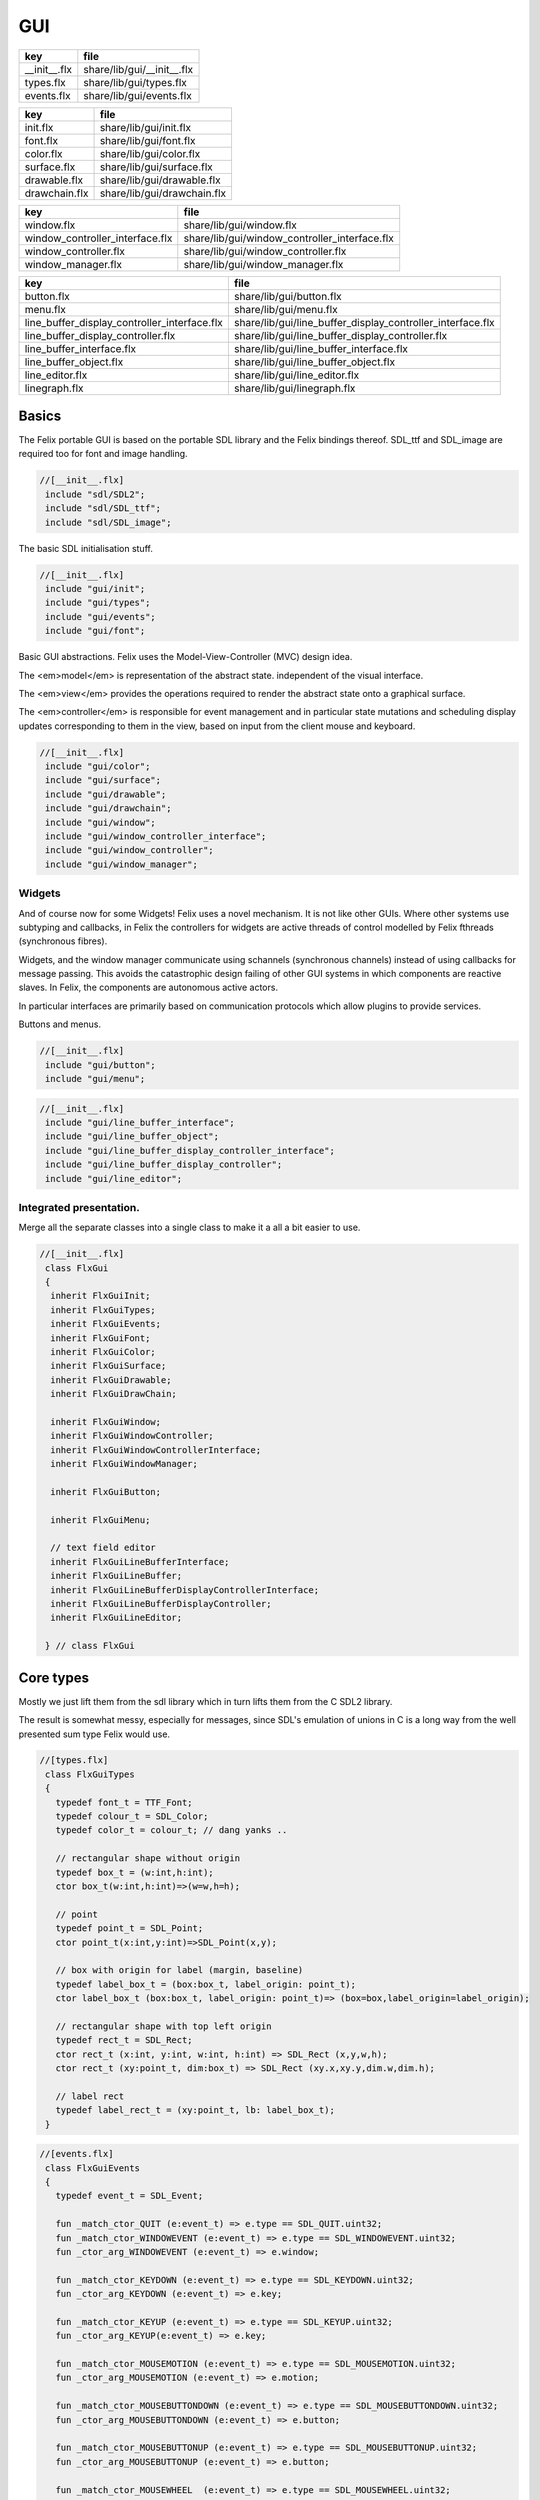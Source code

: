 
===
GUI
===

============ ==========================
key          file                       
============ ==========================
__init__.flx share/lib/gui/__init__.flx 
types.flx    share/lib/gui/types.flx    
events.flx   share/lib/gui/events.flx   
============ ==========================

============= ===========================
key           file                        
============= ===========================
init.flx      share/lib/gui/init.flx      
font.flx      share/lib/gui/font.flx      
color.flx     share/lib/gui/color.flx     
surface.flx   share/lib/gui/surface.flx   
drawable.flx  share/lib/gui/drawable.flx  
drawchain.flx share/lib/gui/drawchain.flx 
============= ===========================

=============================== =============================================
key                             file                                          
=============================== =============================================
window.flx                      share/lib/gui/window.flx                      
window_controller_interface.flx share/lib/gui/window_controller_interface.flx 
window_controller.flx           share/lib/gui/window_controller.flx           
window_manager.flx              share/lib/gui/window_manager.flx              
=============================== =============================================

============================================ ==========================================================
key                                          file                                                       
============================================ ==========================================================
button.flx                                   share/lib/gui/button.flx                                   
menu.flx                                     share/lib/gui/menu.flx                                     
line_buffer_display_controller_interface.flx share/lib/gui/line_buffer_display_controller_interface.flx 
line_buffer_display_controller.flx           share/lib/gui/line_buffer_display_controller.flx           
line_buffer_interface.flx                    share/lib/gui/line_buffer_interface.flx                    
line_buffer_object.flx                       share/lib/gui/line_buffer_object.flx                       
line_editor.flx                              share/lib/gui/line_editor.flx                              
linegraph.flx                                share/lib/gui/linegraph.flx                                
============================================ ==========================================================


Basics
======

The Felix portable GUI is based on the portable SDL library
and the Felix bindings thereof. SDL_ttf and SDL_image are
required too for font and image handling.

.. code-block:: felix

  //[__init__.flx]
   include "sdl/SDL2";
   include "sdl/SDL_ttf";
   include "sdl/SDL_image";

The basic SDL initialisation stuff.

.. code-block:: felix

  //[__init__.flx]
   include "gui/init";
   include "gui/types";
   include "gui/events";
   include "gui/font";
Basic GUI abstractions. Felix uses the Model-View-Controller (MVC)
design idea. 

The <em>model</em> is representation of the abstract state.
independent of the visual interface.

The <em>view</em> provides the operations required to render
the abstract state onto a graphical surface.

The <em>controller</em> is responsible for event management
and in particular state mutations and scheduling display
updates corresponding to them in the view, based on input
from the client mouse and keyboard.


.. code-block:: felix

  //[__init__.flx]
   include "gui/color";
   include "gui/surface";
   include "gui/drawable";
   include "gui/drawchain";
   include "gui/window";
   include "gui/window_controller_interface";
   include "gui/window_controller";
   include "gui/window_manager";
   

Widgets
-------

And of course now for some Widgets!
Felix uses a novel mechanism. It is not like other GUIs.
Where other systems use subtyping and callbacks, in Felix
the controllers for widgets are active threads of control
modelled by Felix fthreads (synchronous fibres).

Widgets, and the window manager communicate using
schannels (synchronous channels) instead of using 
callbacks for message passing. This avoids the catastrophic
design failing of other GUI systems in which components
are reactive slaves. In Felix, the components are autonomous
active actors.

In particular interfaces are primarily based on communication
protocols which allow plugins to provide services.

Buttons and menus.

.. code-block:: felix

  //[__init__.flx]
   include "gui/button";
   include "gui/menu";


.. code-block:: felix

  //[__init__.flx]
   include "gui/line_buffer_interface";
   include "gui/line_buffer_object";
   include "gui/line_buffer_display_controller_interface";
   include "gui/line_buffer_display_controller";
   include "gui/line_editor";


Integrated presentation.
------------------------

Merge all the separate classes into a single
class to make it a all a bit easier to use.

.. code-block:: felix

  //[__init__.flx]
   class FlxGui 
   {
    inherit FlxGuiInit;
    inherit FlxGuiTypes;
    inherit FlxGuiEvents;
    inherit FlxGuiFont;
    inherit FlxGuiColor;
    inherit FlxGuiSurface;
    inherit FlxGuiDrawable;
    inherit FlxGuiDrawChain;
   
    inherit FlxGuiWindow;
    inherit FlxGuiWindowController;
    inherit FlxGuiWindowControllerInterface;
    inherit FlxGuiWindowManager;
   
    inherit FlxGuiButton;
   
    inherit FlxGuiMenu;
   
    // text field editor
    inherit FlxGuiLineBufferInterface;
    inherit FlxGuiLineBuffer;
    inherit FlxGuiLineBufferDisplayControllerInterface;
    inherit FlxGuiLineBufferDisplayController;
    inherit FlxGuiLineEditor; 
   
   } // class FlxGui
   


Core types
==========

Mostly we just lift them from the sdl library
which in turn lifts them from the C SDL2 library.

The result is somewhat messy, especially for messages,
since SDL's emulation of unions in C is a long way 
from the well presented sum type Felix would use.


.. code-block:: felix

  //[types.flx]
   class FlxGuiTypes
   {
     typedef font_t = TTF_Font;
     typedef colour_t = SDL_Color;
     typedef color_t = colour_t; // dang yanks ..
   
     // rectangular shape without origin
     typedef box_t = (w:int,h:int);
     ctor box_t(w:int,h:int)=>(w=w,h=h);
   
     // point
     typedef point_t = SDL_Point;
     ctor point_t(x:int,y:int)=>SDL_Point(x,y);
   
     // box with origin for label (margin, baseline)
     typedef label_box_t = (box:box_t, label_origin: point_t);
     ctor label_box_t (box:box_t, label_origin: point_t)=> (box=box,label_origin=label_origin);
   
     // rectangular shape with top left origin
     typedef rect_t = SDL_Rect;
     ctor rect_t (x:int, y:int, w:int, h:int) => SDL_Rect (x,y,w,h);
     ctor rect_t (xy:point_t, dim:box_t) => SDL_Rect (xy.x,xy.y,dim.w,dim.h);
   
     // label rect
     typedef label_rect_t = (xy:point_t, lb: label_box_t);
   }
   


.. code-block:: felix

  //[events.flx]
   class FlxGuiEvents
   {
     typedef event_t = SDL_Event;
   
     fun _match_ctor_QUIT (e:event_t) => e.type == SDL_QUIT.uint32;
     fun _match_ctor_WINDOWEVENT (e:event_t) => e.type == SDL_WINDOWEVENT.uint32;
     fun _ctor_arg_WINDOWEVENT (e:event_t) => e.window;
   
     fun _match_ctor_KEYDOWN (e:event_t) => e.type == SDL_KEYDOWN.uint32;
     fun _ctor_arg_KEYDOWN (e:event_t) => e.key;
   
     fun _match_ctor_KEYUP (e:event_t) => e.type == SDL_KEYUP.uint32;
     fun _ctor_arg_KEYUP(e:event_t) => e.key;
   
     fun _match_ctor_MOUSEMOTION (e:event_t) => e.type == SDL_MOUSEMOTION.uint32;
     fun _ctor_arg_MOUSEMOTION (e:event_t) => e.motion;
   
     fun _match_ctor_MOUSEBUTTONDOWN (e:event_t) => e.type == SDL_MOUSEBUTTONDOWN.uint32;
     fun _ctor_arg_MOUSEBUTTONDOWN (e:event_t) => e.button;
   
     fun _match_ctor_MOUSEBUTTONUP (e:event_t) => e.type == SDL_MOUSEBUTTONUP.uint32;
     fun _ctor_arg_MOUSEBUTTONUP (e:event_t) => e.button;
   
     fun _match_ctor_MOUSEWHEEL  (e:event_t) => e.type == SDL_MOUSEWHEEL.uint32;
     fun _ctor_arg_MOUSEWHEEL (e:event_t) => e.wheel;
   
     fun _match_ctor_TEXTINPUT (e:event_t) => e.type == SDL_TEXTINPUT.uint32;
     fun _ctor_arg_TEXTINPUT (e:event_t) => e.text;
   
     fun _match_ctor_TEXTEDITING (e:event_t) => e.type == SDL_TEXTEDITING.uint32;
     fun _ctor_arg_TEXTEDITING (e:event_t) => e.edit;
   
     chip event_source
       connector events
         pin src : %> event_t
     {
         var clock = Faio::mk_alarm_clock();
         var e : SDL_Event;
         // dummy first event
         e&.type <- SDL_FIRSTEVENT.uint32;
         write$ events.src,e;
         proc waitevent()
         {
         nexte:>
           var result = SDL_PollEvent$ &e;
           if result == 0 do
             Faio::sleep(clock,0.1);
             goto nexte;
           done
         }
         waitevent;
         while e.type.SDL_EventType != SDL_QUIT do
   //println$ "SDL EVENT: " + e.type.SDL_EventType.str + " SDL window #" + e.window.windowID.str;
           write$ events.src, e;
           waitevent;
         done
         println$ "[event_source] SDL_QUIT seen!";
         write$ events.src, e;
         return;
     } // chip event_source
   
     proc demo_timer (quit:&bool) (var d:double) ()
     {
       var delta = 0.1;
       var clock = Faio::mk_alarm_clock();
     again:>
       Faio::sleep(clock,delta);
       d -= delta;
       if *quit goto doquit;
       if d > 0.0 goto again;
       quit <- true;
       var quitmsg : SDL_Event;
       quitmsg&.type <- SDL_QUIT.uint32;
   println$ "TIMEOUT";
       C_hack::ignore(SDL_PushEvent(&quitmsg)); 
   doquit:>
     }
   
   }


Subsystem initialisation.
-------------------------

Ensures we have visuals, sound, fonts, and images.
Display versions of libraries, both the one from
the compiled header files and the binary linked in.

.. code-block:: felix

  //[init.flx]
   class FlxGuiInit
   {
     proc init()
     {
       if SDL_Init(SDL_INIT_AUDIO \| SDL_INIT_VIDEO) < 0  do
         eprintln$ f"Unable to init SDL: %S\n" #SDL_GetError;
         System::exit(1);
       done
       println$ "SDL_init OK";
       if TTF_Init() < 0 do 
         eprintln$ f"Unable to init TTF: %S\n" #TTF_GetError;
         System::exit(1);
       done
       println$ "TTF_init OK";
       if IMG_Init(IMG_INIT_PNG) < 0 do 
         eprintln$ f"Unable to init IMG with PNG: %S\n" #IMG_GetError;
         System::exit(1);
       done
       println$ "IMG_init OK";
     }
   
     proc quit() { SDL_Quit(); }
   
     proc versions ()
     {
       begin
         var compiled = #SDL_Compiled_Version;
         var linked = #SDL_Linked_Version;
         println$ f"We compiled against SDL version %d.%d.%d ..."
           (compiled.major.int, compiled.minor.int, compiled.patch.int);
         println$ f"But we are linking against SDL version %d.%d.%d."
           (linked.major.int, linked.minor.int, linked.patch.int);
       end 
   
       begin
         var compiled = #TTF_Compiled_Version;
         var linked = #TTF_Linked_Version;
         println$ f"We compiled against TTF version %d.%d.%d ..."
           (compiled.major.int, compiled.minor.int, compiled.patch.int);
         println$ f"But we are linking against TTF version %d.%d.%d."
           (linked.major.int, linked.minor.int, linked.patch.int);
       end 
   
       begin
         var compiled = #IMG_Compiled_Version;
         var linked = #IMG_Linked_Version;
         println$ f"We compiled against IMG version %d.%d.%d ..."
           (compiled.major.int, compiled.minor.int, compiled.patch.int);
         println$ f"But we are linking against IMG version %d.%d.%d."
           (linked.major.int, linked.minor.int, linked.patch.int);
       end 
     } 
   
   }


Font handling.
==============

Felix uses SDL_ttf which in turn uses Freetype to render
TrueType fonts with some hinting. Unfortunately in my experience
the rending is appalling. The glyphs are barely readable.
It is not known if this problem is with SDL_ttf or Freetype.
The rending is just barely good enough for GUI tools such as game
scenario editors, it wouldn't be useful in game.

Felix provides three fonts borrowed from Apple to save the user
from having to set up a font library Felix knows about.


.. code-block:: felix

  //[font.flx]
   class FlxGuiFont
   {
     private fun / (s:string, t:string) => Filename::join (s,t);
   
     fun dflt_mono_font() => #Config::std_config.FLX_SHARE_DIR/ "src"/"lib"/"fonts"/ "Courier New.ttf";  
     fun dflt_sans_serif_font() => #Config::std_config.FLX_SHARE_DIR/ "src"/"lib"/"fonts"/ "Arial.ttf";  
     fun dflt_serif_font() => #Config::std_config.FLX_SHARE_DIR/ "src"/"lib"/"fonts"/ "Times New Roman.ttf";  
   
     gen get_font (font_file:string, ptsize:int) = {
       var font = TTF_OpenFont (font_file,ptsize);
       if not (TTF_ValidFont font) do
         eprintln$ f"Unable to open TTF font %S\n" font_file;
         System::exit 1;
       done
       TTF_SetFontKerning (font,0);
       var isfixed = TTF_FontFaceIsFixedWidth (font);
       println$ "Opened Font " + font_file + 
         " Facename: " + TTF_FontFaceFamilyName font + 
         (if isfixed>0 then " MONOSPACED "+ isfixed.str else " VARIABLE WIDTH");
       println$ "Metrics: Height "+font.TTF_FontHeight.str + 
         ", Ascent "+ font.TTF_FontAscent.str +
         ", Descent "+ font.TTF_FontDescent.str +
         ", Lineskip"+ font.TTF_FontLineSkip.str
       ;
       TTF_SetFontHinting (font,TTF_HINTING_MONO); // guess...
       return font;
     }
   
     fun get_lineskip (f: font_t) => TTF_FontLineSkip(f) + 1;
   
     fun get_textsize (f: font_t, s:string) = 
     {
       var w: int; var h: int;
       C_hack::ignore$ TTF_SizeText (f,s,&w, &h);
       return w,h;
     }
   
     // x,y is the origin  of the first character
     // The bounding box is 2 pixels up from the highest char
     // 2 pixies down from the lowest char
     // 2 pixies to the left of the first character's orgin
     // and 2 pix right from the origin of the last char + the notional advance
     // this ONLY works right for a monospaced font!
     fun bounding_box (f:font_t, x:int, y:int, s:string) : rect_t =
     {
       var n = s.len.int;
       var w = 
         #{ 
           var minx:int; var maxx:int; var miny:int; var maxy:int; var advance:int;
           C_hack::ignore$ TTF_GlyphMetrics(f,"m".char.ord.uint16,&minx, &maxx, &miny, &maxy, &advance);
           return advance;
         }
       ;
       var a = f.TTF_FontAscent;
       var d = f.TTF_FontDescent;
       // the 5 = 4 + 1 is due to what looks like a BUG in SDL or TTF:
       // for at least one font, height = ascent - descent + 1
       // even though lineskip = ascent - descent
       return SDL_Rect (x - 2,y - a - 2, w * n +4, a - d + 5);
     }
   }
   


Colours.
--------

Felix uses RGBA colour scheme: 8 bits of Red, Blue and Green
followed by 8 bits of transparency, where 0 means no colour
and full transparency, and 255 means maximum colour and opaque
rendering.


.. code-block:: felix

  //[color.flx]
   class FlxGuiColor
   {
     fun RGB (r:int, g:int, b:int) => 
       SDL_Color (r.uint8, g.uint8, b.uint8, 255u8)
     ;
   
     // create some colours and clear the window
     var white = RGB (255,255,255);
     var black = RGB (0,0,0);
     var lightgrey = RGB (180,180,180);
     var grey = RGB (100,100,100);
     var darkgrey = RGB (60,60,60);
     var red = RGB(255,0,0);
     var green = RGB (0,255,0);
     var blue = RGB (0,0,255);
     var purple = RGB (255,0,255);
     var yellow = RGB (255,255,0);
     var orange = RGB (100,255,100);
   
   }
   

Surfaces.
---------

A surface is something you can do simple drawing on.
It is basically a representation of a rectangular grid
of pixels. The pixels may support full RGBA or not,
depending on construction. For example we might provide
a bitmap which supports only black and white using a 1
bit encoding.

Each window will have a native surface onto which we must
render the imagery we wish to appear on the client display
device. In general, however, we should be using full RGBA
arrays for rendering and then blit those arrays onto hardware
dependent surfaces.

SDL only provides a very limited set of operations on
surfaces! Complex rendering requires OpenGL. But we do
not need that in GUI.



.. code-block:: felix

  //[surface.flx]
   class FlxGuiSurface
   {
     proc clear(surf:&SDL_Surface) (c: colour_t)
     {
       var pixelformat : &SDL_PixelFormat  = surf*.format;
       var bgpixels = SDL_MapRGB(pixelformat,c.r,c.g,c.b);
       SDL_ClearClipRect (surf);
       C_hack::ignore$ SDL_FillSurface (surf, bgpixels);
     }
   
     proc fill (surf:&SDL_Surface) (var r:rect_t, c:colour_t)
     {
       SDL_ClearClipRect (surf);
       var pixelformat : &SDL_PixelFormat  = surf*.format;
       var bgpixels = SDL_MapRGB(pixelformat,c.r,c.g,c.b);
       C_hack::ignore$ SDL_FillRect (surf, &r, bgpixels);
       SDL_ClearClipRect (surf);
     }
   
     noinline proc draw_line (surf:&SDL_Surface)  (c:color_t, x0:int, y0:int, x1:int, y1:int)
     {
        var r: SDL_Renderer = SDL_CreateSoftwareRenderer surf;
        C_hack::ignore$ SDL_SetRenderDrawColor (r, c.r, c.g, c.b, c.a);
        C_hack::ignore$ SDL_RenderDrawLine (r, x0, y0, x1, y1);
        SDL_DestroyRenderer r;
     }
   
     proc write(surf:&SDL_Surface) (x:int, y:int, font:font_t, c: colour_t, s:string)
     {
       var rendered = TTF_RenderText_Solid (font,s,c);
       var rect : SDL_Rect;
   
       var minx:int; var maxx:int; var miny:int; var maxy:int; var advance:int;
       C_hack::ignore$ TTF_GlyphMetrics(font,"m".char.ord.uint16,&minx, &maxx, &miny, &maxy, &advance);
       
       rect&.x <- x + (min (minx,0));
       rect&.y <- y - maxy;
       var nullRect = C_hack::null[SDL_Rect];
   
       var result = SDL_BlitSurface (rendered, nullRect, surf, &rect); 
       if result != 0 do
         eprintln$ "Unable to blit text to surface";
         System::exit 1;
       done
       SDL_FreeSurface rendered;
     }
   
     proc blit (surf:&SDL_Surface) (dstx:int, dsty:int, src: &SDL_Surface)
     {
       var nullRect = C_hack::null[SDL_Rect];
       var dstRect = rect_t (dstx, dsty,0,0);
       var result = SDL_BlitSurface (src, nullRect, surf, &dstRect);
       if result != 0 do
         eprintln$ "Unable to blit surface to surface at (" + dstx.str + "," + dsty.str + ")";
         //System::exit 1;
       done
   
     } 
   
     interface surface_t {
       get_sdl_surface: 1 -> &SDL_Surface;
       get_width : 1 -> int;
       get_height: 1 -> int;
       clear: colour_t -> 0;
       fill: rect_t * colour_t -> 0;
       draw_line: colour_t * int * int * int * int -> 0; // x0,y0,x1,y1
       write: int * int * font_t * colour_t * string -> 0;
     }
   
     // Wrapper around SDL surface
     // borrows the SDL_Surface!! Does not own or delete
     object surface (surf: &SDL_Surface) implements surface_t =
     {
       method fun get_sdl_surface () => surf;
       method fun get_width () => surf*.w;
       method fun get_height() => surf*.h;
       method proc clear (c:colour_t) => FlxGuiSurface::clear surf c;
       method proc fill (r:rect_t, c:colour_t) => FlxGuiSurface::fill surf (r,c);
       method proc draw_line (c:colour_t, x0:int, y0:int, x1:int, y1:int) { FlxGuiSurface::draw_line surf (c,x0,y0,x1,y1); }
       method proc write (x:int, y:int, font:font_t, c: colour_t, s:string) { FlxGuiSurface::write surf (x,y,font,c,s); }
     }
   
     // Takes possession of the surface
     // Frees surface when object is freed by GC
   
     header surface_deleter = """
       struct _SDL_SurfaceDeleter {
          _SDL_Surface *p;
          _SDL_SurfaceDeleter () : p (nullptr) {}
          ~_SDL_SurfaceDeleter () { SDL_FreeSurface (p); }
       };
     """;
     type surface_holder_t = "surface_deleter" requires surface_deleter;
     proc set : &surface_holder_t * &SDL_Surface = "$1->p=$2;";
   
     object owned_surface (surf: &SDL_Surface) implements surface_t =
     {
       var holder: surface_holder_t;
       set (&holder, surf);
   
       // returns a LOAN of the surface only
       method fun get_sdl_surface () => surf;
       method fun get_width () => surf*.w;
       method fun get_height() => surf*.h;
       method proc clear (c:colour_t) => FlxGuiSurface::clear surf c;
       method proc fill (r:rect_t, c:colour_t) => FlxGuiSurface::fill surf (r,c);
       method proc draw_line (c:colour_t, x0:int, y0:int, x1:int, y1:int) { FlxGuiSurface::draw_line surf (c,x0,y0,x1,y1); }
       method proc write (x:int, y:int, font:font_t, c: colour_t, s:string) { FlxGuiSurface::write surf (x,y,font,c,s); }
     }
   
   }


Drawables
---------

Things which can draw on surface planes.
A surface provides x,y coordinates, a plane adds a z coordinate.
The z coordinate is used to control drawing order: the drawables
with lowest z are applied first.


.. code-block:: felix

  //[drawable.flx]
   class FlxGuiDrawable
   {
     interface drawable_t {
        draw: surface_t -> 0;
        get_z: 1 -> uint32;
        get_tag: 1 -> string;
     }
   
     object drawable (tag:string) (z:uint32) (d: surface_t -> 0) implements drawable_t = 
     {
       method fun get_z () => z;
       method proc draw (surf:surface_t) => d surf;
       method fun get_tag () => tag;
     }
   
     // given some routine like draw_line (s:&SDL_surface) (p:parameters)
     // this wrapper constructs a drawable by adding a tag name, a Z coordinate
     // and binding the parameters.
     noinline fun mk_drawable[T] (tag:string) (z:uint32) (d: &SDL_Surface -> T -> 0) (var a:T) : drawable_t => 
       drawable tag z (proc (s:surface_t) { d (s.get_sdl_surface()) a; })
     ;
   
     noinline fun mk_drawable[T] (d: &SDL_Surface -> T -> 0) (var a:T) : drawable_t => 
       drawable "notag" 100u32 (proc (s:surface_t) { d (s.get_sdl_surface()) a; })
     ;
   
     noinline fun mk_drawable[T] (tag:string) (d: &SDL_Surface -> T -> 0) (var a:T) : drawable_t => 
       drawable tag 100u32 (proc (s:surface_t) { d (s.get_sdl_surface()) a; })
     ;
     
   }
   

Draw Chain
----------

A dynamic set of drawables, maintained in Z order.
The draw method draws the drawables in the stored Z order.
Drawchains are used to schedule and manage the appearance of
a window surface for which drawing is demanded asynchronously
from the scheduling. This is usual in windowing systems where
the window can be hidden, exposed, or require display 
by events occuring at times different to the events such as mouse
clicks triggering state changes.


.. code-block:: felix

  //[drawchain.flx]
   include "gui/__init__";
   class FlxGuiDrawChain
   {
     open FlxGui;
     interface drawchain_t {
       draw: surface_t -> 0;
       remove: string -> 0;
       add: drawable_t -> 0;
       len: 1 -> size;
       get_drawables : 1 -> darray[drawable_t];
     }
   
     object drawchain() implements drawchain_t = 
     {
       var drawables = darray[drawable_t] ();
       method fun len () => drawables.len;
       method fun get_drawables () => drawables;
   
       method proc draw (surf: surface_t) 
       {
   //println$ "----";
         for d in drawables do 
           d.draw surf; 
   //println$ "Drawn " + d.get_tag() + " " + #(d.get_z).str;
         done
       }
   
       method proc remove (tag:string)  
       {
   //println$ "remove " + tag;
         var i = 0;
         while i < drawables.len.int do
           if drawables.i.get_tag () == tag do
             erase (drawables, i);
           else
             ++i;
           done
         done
       }
   
       method proc add (d:drawable_t) 
       {
         var z = d.get_z ();
         var i = 0;
       next:>
         if i == drawables.len.int do
           push_back (drawables, d);
         else
           if drawables.i.get_z() > z do
             insert(drawables, i, d);
           else
             ++i;
             goto next;
           done
         done
       }
     }
   }
   
   

Windows
=======

We provide a model for a platform dependent top level overlapping window.
Windows provide a method to get a surface in the same pixel format
as the window. We draw on that then use update operation to synchronise
transfer of the surface to the hardware screen. 

The provided surface may be the actual window surface in video ram, 
or it may be a software surface which is blitted to the hardware by 
system dependent operations.

NOTE: in earlier SDL2 versions there is a catastrophic bug when
a window is hidden: the surface becomes invalid. So it is not
possible to create the window hidden, initialise it with 
imagery, and then display it. This means there may be a flicker
on window creation as the unpopulated window image is shown then
replaced by a populated display.


.. code-block:: felix

  //[window.flx]
   class FlxGuiWindow
   {
     interface window_t {
       get_sdl_window : 1 -> SDL_Window;
       get_sdl_surface: 1 -> &SDL_Surface;
       get_sdl_window_id : 1 -> uint32; 
   
       get_surface: 1 -> surface_t;
       add: drawable_t -> 0;
       remove: string -> 0;
       get_drawchain: 1 -> drawchain_t;
       draw: 1 -> 0;
   
       show: 1 -> 0;
       hide: 1 -> 0;
       raise: 1 -> 0;
       prim_update: 1 -> 0;
       update: 1 -> 0; // does a draw then prim_update
       destroy: 1 -> 0;
     }
   
     object window (title:string, xpos:int, ypos:int, width:int,height:int, flag:uint32) implements window_t =
     {
       var w = SDL_CreateWindow(
         title,
         xpos,ypos,
         width, height,
         flag
       );
       var dc = drawchain ();
   
       method fun get_drawchain () => dc;
       method proc add (d:drawable_t) => dc.add d;
       method proc remove (tag:string) => dc.remove tag;
   
   
       method fun get_sdl_window_id () => SDL_GetWindowID w;
       method fun get_sdl_window () => w;
       method fun get_sdl_surface() => SDL_GetWindowSurface w;
       method fun get_surface () : surface_t => surface (SDL_GetWindowSurface w);
   
       method proc show () { SDL_ShowWindow w; }
       method proc hide () { SDL_HideWindow w; }
       method proc raise () { SDL_RaiseWindow w; }
       method proc destroy () { SDL_DestroyWindow w; }
   
       method proc prim_update()
       {
         var result = SDL_UpdateWindowSurface w;
         if result != 0 do
           eprintln$ "Unable to update window";
           System::exit 1;
         done
       }
   
       method proc draw () 
       {
         var surf =  surface (SDL_GetWindowSurface w);
         dc.draw surf;
       }
   
       method proc update () { draw(); prim_update(); }
    
     }
   
     gen create_fixed_window (title:string, x:int, y:int, width:int, height:int) : window_t =>
       window (title, x,y,width,height, SDL_WINDOW_SHOWN \| SDL_WINDOW_ALLOW_HIGHDPI)
     ;
   
     gen create_resizable_window (title:string, x:int, y:int, width:int, height:int) : window_t =>
       window (title, x,y,width,height, SDL_WINDOW_RESIZABLE \| SDL_WINDOW_ALLOW_HIGHDPI)
     ;
   
   
   }
   

The Window Controller.
----------------------

In Felix, the window controller is an object which
dispatches events read from an input schannel.

The user provides a procedure which can handle the events
by reading on an schannel of events. The window controller
creates an schannel of events and starts the user procedure
as an fthread, passing it the input end of the schannel.

After creation, the window controller object provides
a method so the client can fetch the output end of this
schannel on which the client writes events. These will
then be serviced by the procedure the client provided
since the window controller has started it running.

The controller is basically a Felix kind of RAII:
on construction an active process is started which can
service events.


.. code-block:: felix

  //[window_controller_interface.flx]
   class FlxGuiWindowControllerInterface
   {
     // ------------------------------------------------------------------
     // Window controller is responsible for all the work
     // being done on a window. It requires support for
     // dispatching events on its event channel.
     interface window_controller_interface {
       get_window_id : 1 -> uint32;
       get_oschannel : 1 -> oschannel[event_t];
       destroy_window : 1 -> 0;
       display: 1 -> 0;
     }
   }


.. code-block:: felix

  //[window_controller.flx]
   
   class FlxGuiWindowController
   {
     object window_controller 
     (
       w:window_t, 
       p:(input:ischannel[event_t]) -> 1->0 // chip interface
     ) 
       implements window_controller_interface = 
     {
       var imsgs,omsgs = #mk_ioschannel_pair[event_t]; 
       
       method fun get_window_id () => w.get_sdl_window_id ();
       method proc destroy_window () => w.destroy ();
       method fun get_oschannel () => omsgs;
       method proc display() { w.update(); }
       circuit
         wire imsgs to p.input
       endcircuit
       //spawn_fthread (p imsgs);
     }
   }


The Window Manager.
-------------------

The Window manager is a top level object that is used to
fetch process level events such as mouse clicks and dispatch
them to the appropriate window event handler.

Note that the Window manager MUST run in the main thread!
This is because some system GUI's maintain separate event
queues for each thread (Windows) or may provide a unified
queue (X-Windows). 

Windows managed by the window manager have two identifying
tags: the window ID, maintained by SDL, and the window index,
which is the slot number in an array the Felix Window manager
uses to store the window controller associated with the window.

The window manager creates the SDL event queue and reads
events from the queue. It dispatches them to the appropriate
windows based on the SDL window ID if the even has one,
or all windows if there isn't one.

The dispatch, of course, is done by writing the event down the
schannel of the window controller associated with the window.

Note carefully that the window manager is the equivalent of
a traditional event dispatch loop, and underneath, Felix indeed
implements fthreads with schannel I/O using callbacks. However
this is transparent to the client programmer! For all intents
and purpose the dispatching is done by a background thread
to windows each of which is running an active process that
listens for events.


.. code-block:: felix

  //[window_manager.flx]
   class FlxGuiWindowManager
   {
   // Window Manager is responsible for a set of windows,
   // and dispatching events specific to a particular
   // window to that window.
   
   // ------------------------------------------------------------------
   object window_manager () = 
   {
     var windows = darray[window_controller_interface]();
   
     method fun get_n_windows () => windows.len.int;
   
     // add a new window to the controlled set
     // return its current index
     method gen add_window (w:window_controller_interface) : int = 
     { 
       windows += w; 
   println$ "add_window: index = " + (windows.len.int - 1  ).str + " SDL windows id = " + #(w.get_window_id).str;
       return windows.len.int - 1; 
     }
   
     fun find_window(wid: uint32) : opt[window_controller_interface] =
     {
       for wobj in windows do
         if wid == #(wobj.get_window_id) do
           return Some wobj;
         done
       done
       return None[window_controller_interface];
     }
   
     fun find_window_index (wid: uint32) : opt[int] =
     {
       for var i in 0 upto windows.len.int - 1 do
         if wid == #(windows.i.get_window_id) return Some i;
       done
       return None[int];
     }
   
     method fun get_window_controller_from_index (i:int) => windows.i;
   
     method proc delete_window (wid: uint32)
     {
       match find_window_index wid with
       | #None => ;
       | Some i => 
         println$ "delete window found index " + i.str;
         windows.i.destroy_window (); 
         println$ "SDL destroyed";
         erase (windows, i);
         println$ "Window erased";
       endmatch;
     }
   
     chip window_event_dispatcher 
      connector events
        pin eventin : %<event_t
        pin quit: %>int
     {
       forever:while true do
         var e = read events.eventin;
         if e.type.SDL_EventType == SDL_QUIT break forever
         dispatch_window_event e;
       done
       write$ events.quit,1;
     }
     method fun get_window_event_dispatcher () => window_event_dispatcher;
     method proc dispatch_window_event (e:event_t) 
     {
       match SDL_GetWindowID e with
       | Some wid =>
         match find_window wid with
         | Some wobj =>
           var omsgs = #(wobj.get_oschannel);
           write (omsgs, e);
           if e.type.SDL_EventType == SDL_WINDOWEVENT and 
             e.window.event.SDL_WindowEventID == SDL_WINDOWEVENT_CLOSE 
           do
             #(wobj.get_window_id).delete_window;
             println$ "dispatch: window deleted!";
           else
             wobj.display();
           done
         | #None => println$ "Can't find window ID = " + str wid;
         endmatch;
       | #None => println$ "No window for message: Event type " + e.type.SDL_EventType.str;
       endmatch;
     }
   
     method proc delete_all() 
     {
       println$ "Delete all";
       var e : SDL_Event;
       e&.type <- SDL_WINDOWEVENT.uint32;
       e&.window.event <- SDL_WINDOWEVENT_CLOSE.uint8;
       for wobj in windows do 
         var omsgs = #(wobj.get_oschannel);
         e&.window.windowID <- #(wobj.get_window_id);
         write (omsgs, e);
       done
       // note: not bothering to delete the darray :)
     }
   
     // the quit channel is deliberately connected to a dummy channel
     // (a dummy is used to suppress compiler non-connection warning)
     // the WM will suicide when it gets a SDL_QUIT message
     method proc start ()
     {
       var qin,qout = mk_ioschannel_pair[int]();
       circuit
         connect window_event_dispatcher.eventin, event_source.src
         wire qout to window_event_dispatcher.quit
       endcircuit 
     }
   
     // start WM, wait until SDL_QUIT seen
     // closes windows before returning
     method proc run_until_quit ()
     {
       var qin,qout = mk_ioschannel_pair[int]();
   
       circuit
         connect window_event_dispatcher.eventin, event_source.src
         wire qout to window_event_dispatcher.quit
       endcircuit 
   
       C_hack::ignore(read qin);
   
       // we must have got a quit ..
       println$ "QUIT EVENT, deleting all windows";
       delete_all();
     }
   
     // start WM, wait until SDL_QUIT issued by either
     // the user or the timer
     // closes windows before returning
     method proc run_with_timeout (var timeout: double)
     {
       var qin,qout = mk_ioschannel_pair[int]();
   
       circuit
         connect window_event_dispatcher.eventin, event_source.src
         wire qout to window_event_dispatcher.quit
       endcircuit 
   
       var quit = false;
       spawn_fthread$ demo_timer &quit timeout;
       C_hack::ignore(read qin);
       quit = true;
   
       // we must have got a quit ..
       println$ "QUIT EVENT, deleting all windows";
       delete_all();
     }
   }
   
   gen create_SDL_event_source () : ischannel[event_t]  =
   {
     var imsgs, omsgs = mk_ioschannel_pair[event_t]();
     circuit
       wire omsgs to event_source.src
     endcircuit
     return imsgs;
   }
   }
   


Widgets
=======


Simple Click Button
-------------------


.. code-block:: felix

  //[button.flx]
   class FlxGuiButton
   {
     union button_state_t =  
       | Up       // ready
       | Down     // being clicked
       | Disabled // inactive
       | Mouseover // ready and mouse is over
     ;
   
     union button_action_t =
       | NoAction
       | ClickAction of string
     ;
   
     interface button_model_t 
     {
       get_state: 1 -> button_state_t;
       set_state: button_state_t -> 0;
       get_tag: 1 -> string;
     }
   
     object ButtonModel 
       (var tag: string, init_state:button_state_t) 
       implements button_model_t 
     =
     {
       var state = init_state;
       method fun get_state() => state;
       method proc set_state (s:button_state_t) => state = s;
       method fun get_tag () => tag;
     }
   
     typedef button_colour_scheme_t = 
     (
       label_colour: colour_t,
       bg_colour: colour_t,
       top_colour: colour_t,
       left_colour: colour_t,
       bottom_colour: colour_t,
       right_colour: colour_t
     );
   
     typedef button_skin_t =
     (
       up: button_colour_scheme_t,
       down: button_colour_scheme_t,
       disabled: button_colour_scheme_t,
       mouseover: button_colour_scheme_t
     );
   
     interface button_display_t {
       display: 1 -> 0;
       get_client_rect: 1 -> rect_t;
       get_label : 1 -> string;
       get_tag: 1 -> string;
     }
   
     object ButtonDisplay (b:button_model_t) 
     (
       w:window_t, // change to surface later
       font:font_t, 
       label:string, 
       tag: string, // note: NOT the same as the button's tag!
       skin : button_skin_t,
       coords: rect_t,
       origin: point_t
      ) 
      implements button_display_t =
      {
        // NOTE: the tag must be unique per button-display on each window.
        // it is used to *remove* the drawing instructions from the window
        // for the previous button state prior to adding new instructions.
        // Dont confuse with the label (which might change per display)
        // or the button state tag (which is not enough if the same button state
        // drives two displays on the same window).
        method fun get_tag () => tag;
   
        method fun get_client_rect () => coords;
   
        method fun get_label () => label;
        method proc display()
        {
         var state = b.get_state ();
         var scheme = match state with
           | #Up => skin.up
           | #Down => skin.down
           | #Disabled => skin.disabled
           | #Mouseover => skin.mouseover
           endmatch
         ;
         w.remove tag;
         var left_x = coords.x;
         var right_x = coords.x + coords.w - 1;
         var top_y = coords.y;
         var bottom_y = coords.y + coords.h - 1;
         var origin_x = origin.x;
         var origin_y = origin.y;
   
         // top
         w.add$ mk_drawable tag draw_line (scheme.top_colour, left_x - 2,top_y - 2,right_x + 2, top_y - 2) ; 
         w.add$ mk_drawable tag draw_line (scheme.top_colour, left_x - 1,top_y - 1,right_x + 1, top_y - 1); 
         // left
         w.add$ mk_drawable tag draw_line (scheme.left_colour, left_x - 2,top_y - 2,left_x - 2, bottom_y + 2); 
         w.add$ mk_drawable tag draw_line (scheme.left_colour, left_x - 1,top_y - 1,left_x - 1, bottom_y + 1); 
         // right
         w.add$ mk_drawable tag draw_line (scheme.right_colour, right_x + 2,top_y - 2,right_x + 2, bottom_y + 2); 
         w.add$ mk_drawable tag draw_line (scheme.right_colour, right_x + 1,top_y - 1,right_x + 1, bottom_y + 1); 
         // bottom
         w.add$ mk_drawable tag draw_line (scheme.bottom_colour, left_x - 1,bottom_y + 1,right_x + 1, bottom_y + 1); 
         w.add$ mk_drawable tag draw_line (scheme.bottom_colour, left_x - 2,bottom_y + 2,right_x + 2, bottom_y + 2); 
   
         w.add$ mk_drawable tag fill(SDL_Rect (left_x, top_y, right_x - left_x + 1, bottom_y - top_y + 1), scheme.bg_colour);
         w.add$ mk_drawable tag FlxGuiSurface::write (origin_x, origin_y, font, scheme.label_colour, label);
       } // draw
       display();
     } //button
   
   chip button_controller 
   (
     bm: button_model_t, 
     bd: button_display_t 
   )
   connector but
     pin ec: %<event_t
     pin response: %>button_action_t 
   {
     bd.display();
     var run = true;
     var e = read but.ec;
     while run do
       match e with
       | MOUSEMOTION mm =>
         var x,y = mm.x,mm.y; //int32
         if SDL_Point (x.int,y.int) \in bd.get_client_rect () do
           //println$ "Motion in client rect of button " + bd.get_label();
           match bm.get_state () with
           | #Up => bm.set_state Mouseover; bd.display(); // Enter
           | _ => ;
           endmatch;
         else
           match bm.get_state () with
           | #Mouseover => bm.set_state Up; bd.display(); // Leave
           | #Down => bm.set_state Up; bd.display(); // Leave
           | _ => ;
           endmatch;
         done
         write$ but.response, NoAction;
    
       | MOUSEBUTTONDOWN mbd =>
         x,y = mbd.x,mbd.y; //int32
         if SDL_Point (x.int,y.int) \in bd.get_client_rect () do
           //println$ "Button down in client rect of button " + bd.get_label();
           bm.set_state Down; bd.display();
         done
         write$ but.response, NoAction;
    
       | MOUSEBUTTONUP mbu => 
         x,y = mbu.x,mbu.y; //int32
         if SDL_Point (x.int,y.int) \in bd.get_client_rect () do
           //println$ "Button up in client rect of button " + bd.get_label();
           bm.set_state Mouseover; bd.display();
           write$ but.response, ClickAction #(bm.get_tag);
         else
           bm.set_state Up; bd.display();
           write$ but.response, NoAction;
         done
       | WINDOWEVENT we when we.event == SDL_WINDOWEVENT_LEAVE.uint8  =>
         bm.set_state Up; bd.display();
         write$ but.response, NoAction;
   
       | _ => 
         write$ but.response, NoAction;
       endmatch;
       e = read but.ec;
     done
   
   }
   
   } // class


Cascading Menu
--------------


.. code-block:: felix

  //[menu.flx]
   // interim menu stuff
   // these menus are transient, retaining state only when open
   
   
   include "std/datatype/lsexpr";
   
   class FlxGuiMenu
   {
     // A menu entry is either some text or a separator
     // The text has a visual label and a separate tag 
     // returned when an entry is selected
     union menu_entry_active_t = Active | Disabled;
     typedef menu_text_entry_t = (tag:string, label:string, active:menu_entry_active_t);
   
     union menu_entry_t = Separator | Text of menu_text_entry_t;
   
     // A menu is a list of trees with both leaves and nodes labelled
     typedef menu_item_t = LS_expr::lsexpr[menu_entry_t, menu_entry_t];
     typedef menu_data_t = list[menu_item_t];
   
     // A position in the tree is a list of integers
     // Separators do not count
     typedef menu_position_t = list[int];
   
     // A menu is either closed, or open at a particular position
     union menu_state_t = Closed | Open of menu_position_t;
   
     union menu_action_t = NoAction | ChangedPosition | SelectedAction of string;
   
     interface menu_model_t
     {
       get_menu: 1 -> menu_data_t;
       get_state: 1 -> menu_state_t;
       set_state: menu_state_t -> 0;
       get_current_tag: 1 -> string; // empty string if closed
       get_current_tag_chain: 1 -> list[string]; // from the top
     }
   
     object MenuModel (m:menu_data_t) implements menu_model_t =
     {
       var state = Closed;
       method fun get_menu () => m;
       method fun get_state () => state;
       method proc set_state (s:menu_state_t) => state = s;
   
       // find ix'th entry in a menu if it exists,
       // separators not counted
       fun find (m:menu_data_t, ix:int) : opt[menu_item_t] =>
         match m with
         | #Empty => None[menu_item_t]
         | Cons (h,t) => 
           match h with
           | Leaf (Separator) => find (t,ix)
           | x => if ix == 0 then Some x else find (t,ix - 1)
           endmatch
         endmatch
       ;
         
       fun find_tag (pos: menu_position_t, menu:menu_data_t) : string =>
         match pos,menu with
         | #Empty, _ => "Empty"
         | Cons (i,t), m => 
           match find (m,i),t with
           | Some (Leaf (Text (tag=tag))), Empty => tag
           | Some (Tree (Text (tag=tag), _)), Empty => tag
           | Some (Tree (_, subtree)), _=> find_tag (t,subtree)
           | _ => "Error"
           endmatch
         endmatch
       ; 
       method fun get_current_tag () => 
        match state with
        | #Closed => "Closed"
        | Open pos =>
           find_tag (pos,m)
        endmatch
       ;
       method fun get_current_tag_chain () => Empty[string];
     }
   
     interface menu_display_t 
     {
       display: 1 -> 0;
       get_hotrects: 1 -> list[rect_t * menu_position_t];
       get_tag: 1 -> string;
     }
   
     typedef submenu_icon_t = (open_icon: surface_t, closed_icon: surface_t);
   
     object MenuDisplay 
     (
       tag:string,
       m:menu_model_t,
       w:window_t,
       x:int,y:int,
       font:font_t,
       text_colour: button_colour_scheme_t,
       disabled_colour: button_colour_scheme_t,
       selected_colour: button_colour_scheme_t,
       submenu_icons: submenu_icon_t
     ) implements menu_display_t =
     {
       method fun get_tag () => tag;
   
       var icon_width = max (submenu_icons.open_icon.get_width(), submenu_icons.closed_icon.get_width());
       var lineskip = get_lineskip font;
       var baseline_offset = font.TTF_FontAscent; 
       var border_width = 2;
       var left_padding = 4;
       var right_padding = 10 + icon_width;
       var min_width = 20;
       var separator_depth = 1;
       var top_padding = 1;
       var bottom_padding = 1;
   
       fun width (s:string) => (FlxGuiFont::get_textsize (font,s)).0;
       fun width: menu_entry_t -> int =
         | #Separator => left_padding + right_padding + min_width
         | Text s => left_padding + right_padding + width s.label
       ;
       fun depth : menu_entry_t -> int = 
         | #Separator => top_padding + bottom_padding + separator_depth
         | Text s => top_padding + bottom_padding + lineskip
       ;
       fun width : menu_item_t -> int =
         | Leaf menu_entry => width menu_entry
         | Tree (menu_entries ,_) => width menu_entries
       ;
   
       fun depth : menu_item_t -> int =
         | Leaf menu_entry => depth menu_entry
         | Tree (menu_entry ,_) => depth menu_entry
       ;
       fun width (ls: menu_data_t) => fold_left 
         (fun (w:int) (menu_item:menu_item_t) => max (w, width menu_item)) 
         0 
         ls
       ;
       fun depth (ls: menu_data_t) => fold_left
         (fun (d:int) (menu_item:menu_item_t) => d + depth menu_item)
         0
         ls
       ;
       proc display_menu(x:int, y:int, menu:menu_data_t, position:menu_position_t) 
       {
         var left_x = x;
         var top_y = y;
         var right_x = left_x + width menu;
         var bottom_y = top_y + depth menu;
         var scheme = text_colour;
   
         // top
         w.add$ mk_drawable tag draw_line (scheme.top_colour, left_x - 2,top_y - 2,right_x + 2, top_y - 2); 
         w.add$ mk_drawable tag draw_line (scheme.top_colour, left_x - 1,top_y - 1,right_x + 1, top_y - 1); 
         // left
         w.add$ mk_drawable tag draw_line (scheme.left_colour, left_x - 2,top_y - 2,left_x - 2, bottom_y + 2); 
         w.add$ mk_drawable tag draw_line (scheme.left_colour, left_x - 1,top_y - 1,left_x - 1, bottom_y + 1); 
         // right
         w.add$ mk_drawable tag draw_line (scheme.right_colour, right_x + 2,top_y - 2,right_x + 2, bottom_y + 2); 
         w.add$ mk_drawable tag draw_line (scheme.right_colour, right_x + 1,top_y - 1,right_x + 1, bottom_y + 1); 
         // bottom
         w.add$ mk_drawable tag draw_line (scheme.bottom_colour, left_x - 1,bottom_y + 1,right_x + 1, bottom_y + 1); 
         w.add$ mk_drawable tag draw_line (scheme.bottom_colour, left_x - 2,bottom_y + 2,right_x + 2, bottom_y + 2); 
   
         w.add$ mk_drawable tag fill(SDL_Rect (left_x, top_y, right_x - left_x + 1, bottom_y - top_y + 1), scheme.bg_colour);
   
         var selected = match position with
           | #Empty => 0 // ignore for the moment
           | Cons (h,_) => h
         ;
   
         var counter = 0;
         var ypos = top_y + top_padding;
         proc show_entry (entry: menu_entry_t) (submenu:menu_data_t) => 
           match entry with
           | #Separator => 
             var y = ypos;
             w.add$ mk_drawable tag draw_line (RGB(0,0,0), left_x, y, right_x, y); 
             ypos = ypos + separator_depth + bottom_padding + top_padding;
   
           | Text (label=s,active=active) =>
             y = ypos + baseline_offset;
             var scheme, dosub = match active with
               | #Active => if counter == selected then selected_colour, true else text_colour, false
               | #Disabled => disabled_colour, false
             ;
             var client_area = rect_t (
               left_x+border_width,
               ypos+top_padding,
               right_x - left_x - 2 * border_width, 
               lineskip
             );
             w.add$ mk_drawable tag fill (client_area, scheme.bg_colour);
             w.add$ mk_drawable tag FlxGui::write (left_x+left_padding, y,font,scheme.label_colour,s);
   
             match submenu with
             | #Empty => ;
             | _ =>
               var icon = if selected == counter then submenu_icons.open_icon else submenu_icons.closed_icon; 
               var dst = rect_t (right_x - icon_width - border_width - 1, ypos, 0,0);
               w.add$ mk_drawable tag blit (dst.x, dst.y, icon.get_sdl_surface());
               if dosub do
                 var subpos = match position with 
                   | Cons (_,tail) => tail
                   | _ => position // empty
                 ;
                 display_menu (right_x+border_width,ypos+border_width,submenu,subpos);
               done
             endmatch;
             ypos = ypos + lineskip + bottom_padding+top_padding;
             ++counter;
           endmatch
         ;
         for item in menu do
           match item with
           | Leaf entry => show_entry entry Empty[LS_expr::lsexpr[menu_entry_t, menu_entry_t]];
           | Tree (entry, submenu) => show_entry entry submenu;
           endmatch;
         done
       }  
       method proc display() {
         val position = match #(m.get_state) with
           | #Closed => list (0)
           | Open p => p
         ;
         display_menu (x,y,#(m.get_menu), position);
         //w.update(); 
       }
   
       proc get_hotrecs(x:int, y:int, menu:menu_data_t, position:menu_position_t) 
         (revtrail: list[int]) 
         (photrecs:&list[rect_t * menu_position_t])=
       {
   //println$ "get_hotrecs, revtrail=" + revtrail.str+", pos=" + position.str;
         var left_x = x;
         var top_y = y;
         var right_x = left_x + width menu;
         var bottom_y = top_y + depth menu;
   
         var selected = match position with
           | #Empty => 0 // ignore for the moment
           | Cons (h,_) => h
         ;
   
         var counter = 0;
         var ypos = top_y + top_padding;
         proc hotrecs (entry: menu_entry_t) (submenu:menu_data_t) 
         {
           match entry with
           | #Separator => 
             ypos = ypos + separator_depth + bottom_padding + top_padding;
   //println$ "SEPARATOR : Counter="+counter.str;
   
           | Text (label=s,active=active) =>
             y = ypos + baseline_offset;
             var dosub = match active with
               | #Active => counter == selected
               | #Disabled => false
             ;
             var client_area = rect_t (
               left_x+border_width,
               ypos+top_padding,
               right_x - left_x - 2 * border_width, 
               lineskip
             );
   //println$ "TEXT: Counter="+counter.str+", Rect=" + client_area.str;
             match active with 
             | #Active => photrecs <- (client_area, rev (counter + revtrail)) + *photrecs;
             | #Disabled => ;
             endmatch;
             match submenu with
             | #Empty => ;
             | _ =>
               if dosub do
                 var subpos = match position with 
                   | Cons (_,tail) => tail
                   | _ => position // empty
                 ;
                 get_hotrecs (right_x+border_width,ypos+border_width,submenu,subpos) (counter+revtrail) photrecs;
               done
             endmatch;
             ypos = ypos + lineskip + bottom_padding+top_padding;
             ++counter;
           endmatch;
         }
         for item in menu do
           match item with
           | Leaf entry => hotrecs entry Empty[LS_expr::lsexpr[menu_entry_t, menu_entry_t]];
           | Tree (entry, submenu) => hotrecs entry submenu;
           endmatch;
         done
       }  
   
       method fun get_hotrects() : list[rect_t * menu_position_t] =
       {
         val position = match #(m.get_state) with
           | #Closed => list (0)
           | Open p => p
         ;
         var hotrecs = Empty[rect_t * menu_position_t];
         get_hotrecs (x,y,#(m.get_menu),position) Empty[int] &hotrecs;
         return rev hotrecs;
       }
   
     }
   
     fun hotpos (point:SDL_Point, hot:list[rect_t * menu_position_t]) : opt[menu_position_t] =>
       match hot with
       | #Empty => None[menu_position_t]
       | Cons ((r,pos),tail) =>
         if point \in r then Some pos else hotpos (point, tail)
       endmatch
     ;
   
     // ===============================================================================
     object MenuBarDisplay 
     (
       tag:string,
       m:menu_model_t,
       w:window_t,
       x:int,y:int,
       font:font_t,
       text_colour: button_colour_scheme_t,
       disabled_colour: button_colour_scheme_t,
       selected_colour: button_colour_scheme_t,
       submenu_icons: submenu_icon_t
     ) implements menu_display_t =
     {
       method fun get_tag() => tag;
       var icon_width = max (submenu_icons.open_icon.get_width(), submenu_icons.closed_icon.get_width());
       var lineskip = get_lineskip font;
       var baseline_offset = font.TTF_FontAscent; 
       var border_width = 2;
       var left_padding = 4;
       var right_padding = 4; 
       var min_width = 20;
       var separator_width = 1;
       var top_padding = 1;
       var bottom_padding = 1;
       var bar_depth =
         top_padding + bottom_padding + lineskip
       ;
   
       fun width (s:string) => (FlxGuiFont::get_textsize (font,s)).0;
   
       fun width: menu_entry_t -> int =
         | #Separator => left_padding + right_padding + separator_width
         | Text s => left_padding + right_padding + max(min_width, width s.label)
       ;
   
       fun width : menu_item_t -> int =
         | Leaf menu_entry => width menu_entry
         | Tree (menu_entry,_) => width menu_entry
       ;
   
       fun width (ls: menu_data_t) => fold_left 
         (fun (w:int) (menu_item:menu_item_t) => w + width menu_item)
         0 
         ls
       ;
   
       proc display_menu(x:int, y:int, menu:menu_data_t, position:menu_position_t) 
       {
         var left_x = x;
         var top_y = y;
         var right_x = left_x + width menu;
         var bottom_y = top_y + bar_depth;
         var scheme = text_colour;
   
         w.remove tag;
         // top
         w.add$ mk_drawable tag draw_line (scheme.top_colour, left_x - 2,top_y - 2,right_x + 2, top_y - 2); 
         w.add$ mk_drawable tag draw_line (scheme.top_colour, left_x - 1,top_y - 1,right_x + 1, top_y - 1); 
         // left
         w.add$ mk_drawable tag draw_line (scheme.left_colour, left_x - 2,top_y - 2,left_x - 2, bottom_y + 2); 
         w.add$ mk_drawable tag draw_line (scheme.left_colour, left_x - 1,top_y - 1,left_x - 1, bottom_y + 1); 
         // right
         w.add$ mk_drawable tag draw_line (scheme.right_colour, right_x + 2,top_y - 2,right_x + 2, bottom_y + 2); 
         w.add$ mk_drawable tag draw_line (scheme.right_colour, right_x + 1,top_y - 1,right_x + 1, bottom_y + 1); 
         // bottom
         w.add$ mk_drawable tag draw_line (scheme.bottom_colour, left_x - 1,bottom_y + 1,right_x + 1, bottom_y + 1); 
         w.add$ mk_drawable tag draw_line (scheme.bottom_colour, left_x - 2,bottom_y + 2,right_x + 2, bottom_y + 2); 
   
         w.add$ mk_drawable tag fill(SDL_Rect (left_x, top_y, right_x - left_x + 1, bottom_y - top_y + 1), scheme.bg_colour);
   
         var selected = match position with
           | #Empty => 0 // ignore for the moment
           | Cons (h,_) => h
         ;
   
         var counter = 0;
         var xpos = left_x + left_padding;
   //println$ "Display Menu "+ tag;
         proc show_entry (entry: menu_entry_t) (submenu:menu_data_t) => 
           match entry with
           | #Separator => 
             w.add$ mk_drawable tag draw_line (RGB(0,0,0), xpos, top_y, xpos, top_y+bar_depth); 
             xpos = xpos + separator_width + right_padding + left_padding;
   
           | Text (label=s,active=active) =>
             var scheme, dosub = match active with
               | #Active => if counter == selected then selected_colour, true else text_colour, false
               | #Disabled => disabled_colour, false
             ;
             var item_width =  max (width s, min_width);
             var client_area = rect_t (
               xpos+border_width,
               top_y+top_padding,
               item_width,
               lineskip
             );
             w.add$ mk_drawable tag fill (client_area, scheme.bg_colour);
   //println$ "Menu bar counter=" + counter.str + ", xpos= " + xpos.str + ", text="+s.str;
             w.add$ mk_drawable tag FlxGui::write (
               xpos+left_padding, 
               top_y+baseline_offset,
               font,
               scheme.label_colour,
               s
             );
   
             match submenu with
             | #Empty => ;
             | _ => 
               if dosub do
                 println "SUBMENU SELECTED";
                 var smm = MenuModel ( submenu );
                 var smd = MenuDisplay ( tag,
                   smm,
                   w,
                   xpos,bottom_y+border_width,
                   font,
                   text_colour,
                   disabled_colour,
                   selected_colour,
                   submenu_icons
                 );
                 match position with
                 | Cons (_,tail) => smm.set_state (Open tail);
                 | _ => ;
                 endmatch;
                 smd.display();
               done
             endmatch;
             xpos = xpos + item_width + right_padding+left_padding;
             ++counter;
           endmatch
         ;
         for item in menu do
           match item with
           | Leaf entry => show_entry entry Empty[LS_expr::lsexpr[menu_entry_t, menu_entry_t]];
           | Tree (entry, submenu) => show_entry entry submenu;
           endmatch;
         done
       }  
   
       method proc display() {
         val position = match #(m.get_state) with
           | #Closed => list (0)
           | Open p => p
         ;
         display_menu (x,y,#(m.get_menu), position);
         //w.update(); 
       }
       proc get_hotrecs(x:int, y:int, menu:menu_data_t, position:menu_position_t) 
         (revtrail: list[int]) 
         (photrecs:&list[rect_t * menu_position_t])=
       {
   //println$ "get_hotrecs, revtrail=" + revtrail.str+", pos=" + position.str;
         var left_x = x;
         var top_y = y;
         var right_x = left_x + width menu;
         var bottom_y = top_y + bar_depth;
   
         var selected = match position with
           | #Empty => 0 // ignore for the moment
           | Cons (h,_) => h
         ;
   
         var counter = 0;
         var xpos = left_x + left_padding;
         proc hotrecs (entry: menu_entry_t) (submenu:menu_data_t) 
         {
           match entry with
           | #Separator => 
             xpos = xpos + separator_width + right_padding + left_padding;
   //println$ "SEPARATOR : Counter="+counter.str;
   
           | Text (label=s,active=active) =>
             var dosub = match active with
               | #Active => counter == selected
               | #Disabled => false
             ;
             var item_width = max (width s, min_width);
             var client_area = rect_t (
               xpos+border_width,
               top_y+top_padding,
               item_width,
               lineskip
             );
   //println$ "TEXT: Counter="+counter.str+", Rect=" + client_area.str;
             match active with 
             | #Active => photrecs <- (client_area, rev (counter + revtrail)) + *photrecs;
             | #Disabled => ;
             endmatch;
             match submenu with
             | #Empty => ;
             | _ => 
               if dosub do
                 var smm = MenuModel ( submenu );
                 var smd = MenuDisplay (tag,
                   smm,
                   w,
                   xpos,bottom_y+border_width,
                   font,
                   text_colour,
                   disabled_colour,
                   selected_colour,
                   submenu_icons
                 );
                 match position with
                 | Cons (_,tail) => smm.set_state (Open tail);
                 | _ => ;
                 endmatch;
                 var shots = smd.get_hotrects();
                 shots = map (fun (h:rect_t,pos:menu_position_t) => (h,Cons(counter,pos) )) shots;
                 photrecs <- *photrecs + shots;
               done
             endmatch;
             xpos = xpos + item_width + right_padding +left_padding;
             ++counter;
           endmatch;
         }
         for item in menu do
           match item with
           | Leaf entry => hotrecs entry Empty[LS_expr::lsexpr[menu_entry_t, menu_entry_t]];
           | Tree (entry, submenu) => hotrecs entry submenu;
           endmatch;
         done
       }  
   
   
       method fun get_hotrects() : list[rect_t * menu_position_t] =
       {
         val position = match #(m.get_state) with
           | #Closed => list (0)
           | Open p => p
         ;
         var hotrecs = Empty[rect_t * menu_position_t];
         get_hotrecs (x,y,#(m.get_menu),position) Empty[int] &hotrecs;
         return rev hotrecs;
       }
   
     } 
     // ===============================================================================
   
   
     chip menu_controller 
     (
       mm: menu_model_t,
       md: menu_display_t
     )
     connector mio
       pin ec: %<event_t
       pin response: %>menu_action_t
     {
       md.display();
       var run = true;
       var e = read mio.ec;
       while run do
         match e.type.SDL_EventType with
         | $(SDL_WINDOWEVENT) =>
           match e.window.event.SDL_WindowEventID with
           | $(SDL_WINDOWEVENT_RESIZED) =>
             md.display();
             write$ mio.response, NoAction;
   
           | _ => write$ mio.response, NoAction;
           endmatch;
   
         | $(SDL_MOUSEMOTION) =>
           var hotrecs = md.get_hotrects();
           //List::iter proc (r:rect_t, pos:menu_position_t) { println$ "Rect=" + r.str + ", Pos=" + pos.str; } hotrecs; 
           
           var x,y = e.motion.x,e.motion.y; //int32
           match hotpos ( SDL_Point (x.int,y.int), hotrecs) with
           | #None =>
             write$ mio.response, NoAction;
           | Some pos =>
             println$ "Mouse Move Position " + pos.str;
             match #(mm.get_state) with
             | #Closed =>
               write$ mio.response, ChangedPosition;
             | Open oldpos =>
               if oldpos == pos do
                 write$ mio.response, NoAction;
               else
                 mm.set_state (Open pos);
                 write$ mio.response, ChangedPosition;
               done
             endmatch;
           endmatch;
      
         | $(SDL_MOUSEBUTTONDOWN) => 
           hotrecs = md.get_hotrects();
           x,y = e.button.x,e.button.y; //int32
           match hotpos ( SDL_Point (x.int,y.int), hotrecs) with
           | #None =>
             write$ mio.response, NoAction;
           | Some pos =>
             println$ "Mouse down Position " + pos.str;
             match #(mm.get_state) with
             | #Closed =>
               write$ mio.response, ChangedPosition;
             | Open oldpos =>
               if oldpos == pos do
                 write$ mio.response, NoAction;
               else
                 mm.set_state (Open pos);
                 write$ mio.response, ChangedPosition;
               done
             endmatch;
           endmatch;
   
         | $(SDL_MOUSEBUTTONUP) => 
           hotrecs = md.get_hotrects();
           x,y = e.button.x,e.button.y; //int32
           match hotpos ( SDL_Point (x.int,y.int), hotrecs) with
           | #None =>
             write$ mio.response, NoAction;
           | Some pos =>
             println$ "Mouse up Position " + pos.str;
             match #(mm.get_state) with
             | #Closed =>
               write$ mio.response, ChangedPosition;
             | Open oldpos =>
               if oldpos == pos do
                 var selected_tag = #(mm.get_current_tag);
                 write$ mio.response, SelectedAction selected_tag;
               else
                 mm.set_state (Open pos);
                 write$ mio.response, ChangedPosition;
               done
             endmatch;
           endmatch;
   
   
   
         | $(SDL_WINDOWEVENT) when e.window.event == SDL_WINDOWEVENT_LEAVE.uint8  =>
           write$ mio.response, NoAction;
   
         | _ => 
           write$ mio.response, NoAction;
         endmatch;
         e = read mio.ec;
       done
   
     }
   
   }
   

.. code-block:: felix

  //[line_buffer_display_controller_interface.flx]
   class FlxGuiLineBufferDisplayControllerInterface
   {
   interface line_buffer_display_controller_interface
   {
     get_tag : 1 -> string;
     get_client_rect : 1 -> rect_t;
     get_char_width : 1 -> int;
     display : 1 -> 0;
     set_focus_gained: 1 -> 0; // 
     set_focus_lost: 1 -> 0;
   }
   }
   

.. code-block:: felix

  //[line_buffer_display_controller.flx]
   include "gui/line_buffer_display_controller_interface";
   
   class FlxGuiLineBufferDisplayController
   {
   object line_buffer_display_controller
   (
     w:window_t, tag:string, f:font_t, c:colour_t, bg:colour_t,
     x: int, y:int, b:line_buffer_interface
   ) 
   implements line_buffer_display_controller_interface =
   {
     method fun get_tag() => tag;
     method fun get_client_rect () => bounding_box (f,x,y,b.get());
     method fun get_char_width () = {
       var minx:int; var maxx:int; var miny:int; var maxy:int; var advance:int;
       C_hack::ignore$ TTF_GlyphMetrics(f,"m".char.ord.uint16,&minx, &maxx, &miny, &maxy, &advance);
       return advance;
     }
   
     var has_focus = false;
     method proc set_focus_gained () => has_focus = true;
     method proc set_focus_lost () => has_focus = false;
   
     method proc display ()
     {
       var nullRect = C_hack::null[SDL_Rect];
       var s = #(b.get);
   //  println$ "Edit box = '" + s + "'";
       var text_rendered = TTF_RenderText_Blended(f,s,c);
       var bbox = bounding_box (f,x,y,s);
   //println$ "Bounding box for ("+x.str+","+y.str+")=("+bbox.x.str+","+bbox.y.str+","+bbox.w.str+","+bbox.h.str+")";
       w.remove tag;
       w.add$ mk_drawable tag fill (bbox,bg);
       var viewport: SDL_Rect;
       var minx:int; var maxx:int; var miny:int; var maxy:int; var advance:int;
       C_hack::ignore$ TTF_GlyphMetrics(f,"m".char.ord.uint16,&minx, &maxx, &miny, &maxy, &advance);
         
       viewport&.x <- bbox.x + min(minx,0) + 2; 
       viewport&.y <- bbox.y + 2; // actually y + font.ascent + 2
       viewport&.h <-  bbox.h;
   //println$ "Viewpos for ("+x.str+","+y.str+")=("+viewport.x.str+","+viewport.y.str;
       w.add$ mk_drawable tag blit (viewport.x, viewport.y, text_rendered); 
       //SDL_FreeSurface text_rendered;
       if has_focus do
         var charwidth = 
           #{ 
             var minx:int; var maxx:int; var miny:int; var maxy:int; var advance:int;
             C_hack::ignore$ TTF_GlyphMetrics(f,"m".char.ord.uint16,&minx, &maxx, &miny, &maxy, &advance);
             return advance;
           }
         ;
         var curpos = x + charwidth * #(b.get_pos);
         w.add$ mk_drawable tag draw_line(red,curpos,viewport.y - 1,curpos,viewport.y + viewport.h - 2);
       done
     } 
     display();
   }
   }
   

.. code-block:: felix

  //[line_buffer_interface.flx]
   class FlxGuiLineBufferInterface
   {
     interface line_buffer_interface 
     {
       get: 1 -> string;
       get_pos: 1 -> int;
       set_pos: int -> 0;
   
       // movement
       mv_left : 1 -> 0;
       mv_right : 1 -> 0;
       mv_start : 1 -> 0;
       mv_end : 1 -> 0;
   
       // insert and overwrite
       ins: char -> 0;
       ovr: char -> 0;
   
       // delete
       del_left: 1 -> 0;
       del_right: 1 -> 0;
       clear : 1 ->0;
       clear_right : 1 -> 0;
       clear_left : 1 -> 0;
     }
   }
   
   


.. code-block:: felix

  //[line_buffer_object.flx]
   include "gui/line_buffer_interface";
   
   class FlxGuiLineBuffer
   {
     object line_buffer (n:int, var b:string) implements line_buffer_interface =
     {
       b = substring (b+ ' ' *n,0,n); //clip and pad to n chars
       assert b.len.int == n;
   
       // caret position: can range between 0 and n inclusive!
       // its the position *between* two characters!!
       var pos = 0; 
       method fun get() => b;
       method fun get_pos () => pos;
       method proc set_pos (x:int) => pos = x;
   
       // movement
       method proc mv_left () => pos = max (0,pos - 1);
       method proc mv_right () => pos = min (n, pos + 1);
       method proc mv_start () => pos = 0;
       method proc mv_end () => pos = n;
   
       // insert and move right
       method proc ins (ch:char) 
       {
         b = substring (b, 0, pos) + ch + substring (b, pos, n);
         pos = min (pos + 1, n);
         assert b.len.int == n;
       }
       // overwrite and move right
       method proc ovr (ch:char) 
       {
         if pos < n do
           b = substring (b, 0, pos) + ch + substring (b, pos+1, n);
           pos = min (pos + 1, n);
         done
         assert b.len.int == n;
       }
       // delete to the left
       method proc del_left ()
       {
         if pos > 0 do
           b = substring (b, 0, pos - 1) + substring (b, pos, n) + ' ';
           pos = max (0, pos - 1);
         done
         assert b.len.int == n;
       }
       // delete to the right
       method proc del_right ()
       {
         if pos < n do
           b = substring (b, 0, pos) + substring (b, pos + 1, n) + ' ';
         done
         assert b.len.int == n;
       }
       // clear all
       method proc clear () 
       {
         b = ' ' *n; 
         pos = 0;
         assert b.len.int == n;
       }
       method proc clear_right ()
       {
         b = substring (b, 0, pos) + ' ' * (n - pos);
         assert b.len.int == n;
       }
       method proc clear_left ()
       {
         b = substring (b, pos, n) + ' ' * pos;
         pos = 0;
         assert b.len.int == n;
       }
     }
   
   }

.. code-block:: felix

  //[line_editor.flx]
   class FlxGuiLineEditor
   {
   chip line_edit 
     (b:line_buffer_interface)
     (d:line_buffer_display_controller_interface) 
     connector lin
       pin ec: %<event_t
   {
     //println$ "Line buffer running";
     d.display();
     var run = true;
     var e : event_t = read lin.ec;
     while run do
       match e.type.SDL_EventType with
       | $(SDL_WINDOWEVENT) =>
         match e.window.event.SDL_WindowEventID with
         | $(SDL_WINDOWEVENT_FOCUS_GAINED) => d.set_focus_gained (); d.display();
         | $(SDL_WINDOWEVENT_FOCUS_LOST) => d.set_focus_lost (); d.display();
         | $(SDL_WINDOWEVENT_RESIZED) =>  d.display();
         | _ => ;
         endmatch;
   
       | $(SDL_MOUSEBUTTONDOWN) => 
         var x,y = e.button.x,e.button.y; //int32
         if SDL_Point (x.int,y.int) \in d.get_client_rect () do
           var w = d.get_char_width();
           var inchar = (x.int - (d.get_client_rect()).x + w / 2) / w;
           //println$ "Button down in client rect of line edit " + d.get_tag() + ", pos = " + inchar.str;
           b.set_pos inchar; 
           d.display();
         done
    
   
       | $(SDL_KEYDOWN) =>
         var vkey = e.key.keysym.sym;
         match vkey with
         | $(SDLK_LEFT) => b.mv_left (); d.display();
         | $(SDLK_RIGHT) => b.mv_right (); d.display();
         | $(SDLK_HOME) => b.mv_start (); d.display();
         | $(SDLK_END) => b.mv_end (); d.display();
         | $(SDLK_DELETE) => b.del_right(); d.display();
         | $(SDLK_BACKSPACE) => b.del_left(); d.display();
         | $(SDLK_RETURN) => b.mv_start(); d.display();
         | $(SDLK_TAB) => b.mv_start(); d.display();
         | _ => ;
         endmatch;
       | $(SDL_TEXTINPUT) =>
         var text_buffer : +char = e.text.text;
         var ch = text_buffer . 0;
         b.ovr ch; 
         d.display();
   
       // NOTE: not an actual SDL_QUIT!
       // We just need something to terminate.
       // Should be sent on window close actually.
       | $(SDL_QUIT) =>  
         run = false;
       | _ => ;
       endmatch;
       e = read lin.ec;
     done
   } //chip
   } //class
    


Tools
=====


.. code-block:: felix

  //[linegraph.flx]
   include "gui/__init__";
   
   
   library GraphTools {
   open FlxGui;
     interface linegraph_t {
       title: string;
       func: double -> double;
       xmin: double;
       xmax: double;
       ymin: double;
       ymax: double;
       client: rect_t;
     }
   
     proc linegraph (g:linegraph_t) {
       // SDL
       FlxGui::init();
   
       // window
       var w = create_resizable_window(g.title, 
         g.client.x,g.client.y,g.client.w,g.client.h
       );
       w.add$ mk_drawable FlxGui::clear lightgrey;
   
       // font and label
       var font_name = dflt_sans_serif_font();
       var font : font_t = get_font(font_name, 12);
       var bigfont : font_t = get_font(font_name, 14);
       var lineskip = get_lineskip font;
   
       // bounding box for graph
       var t = 20;
       var l = 50;
       var b = g.client.h - 90;
       var r = g.client.w - 10;
       w.add$ mk_drawable FlxGui::write (l+(r - l)/2,10,bigfont,black,g.title);
   
   
       var c = RGB(0,0,255);
       var c2 = RGB(0,0,0);
   
       // top
       w.add$ mk_drawable draw_line (c, l - 5,t,r,t);
       w.add$ mk_drawable FlxGui::write (l - 40,t,font,black,g.ymax.str);
   
       // bottom
       w.add$ mk_drawable draw_line (c, l - 5,b,r,b);
       w.add$ mk_drawable FlxGui::write (l - 40,b,font,black,g.ymin.str);
   
       // left
       w.add$ mk_drawable draw_line (c, l,t,l,b + 5);
       w.add$ mk_drawable FlxGui::write (l,b + 15,font,black,g.xmin.str);
   
       // right
       w.add$ mk_drawable draw_line (c, r,t,r,b + 5);
       w.add$ mk_drawable FlxGui::write (r - 40,b + 15,font,black,g.xmax.str);
   
       // coordinate transforms
       fun i2x (i:int): double =>  (i - l).double / (r - l).double * (g.xmax - g.xmin) + g.xmin; 
       fun y2j (y:double) : int => b-((y - g.ymin)/ (g.ymax - g.ymin) * (b - t).double).int; 
       fun x2i (x:double) : int => ((x - g.xmin) / (g.xmax - g.xmin) * (r - l).double).int + l;
   
       // x axis (y=0)
       var jorig = y2j 0.0;
       w.add$ mk_drawable FlxGui::write (l - 40,jorig,font,black,"0");
       w.add$ mk_drawable draw_line (blue,l,jorig,r,jorig);
   
       // y axis (x=0)
       var iorig = x2i 0.0;
       w.add$ mk_drawable draw_line (red,iorig,t,iorig,b+5);
       w.add$ mk_drawable FlxGui::write (iorig,b+15,font,black,"0");
   
       w.update();
       w.show();
   
   
       var oldi = -2000;
       var oldj = 0;
       rfor i in l..r do
         var x = i2x i;
         var y = g.func x;
         var j = y2j y;
         //println$ g.title+"(" + x.str + ")=" y.str + ", coord(" + i.str + "," + j.str + ")";
         var data = c2,oldi,oldj,i,j;
         if oldi != -2000 do
           w.add$ mk_drawable draw_line data;
         done
         oldi = i;
         oldj= j;
         w.update();
         sleep(0.01);
       done
       w.add$ mk_drawable draw_line (c, l,t,r,b);
   
       w.update();
       var wm = window_manager();
       wm.run_with_timeout 15.0;
       FlxGui::quit();
     } // lilnegraph
   } // GraphTools
   
   
   
